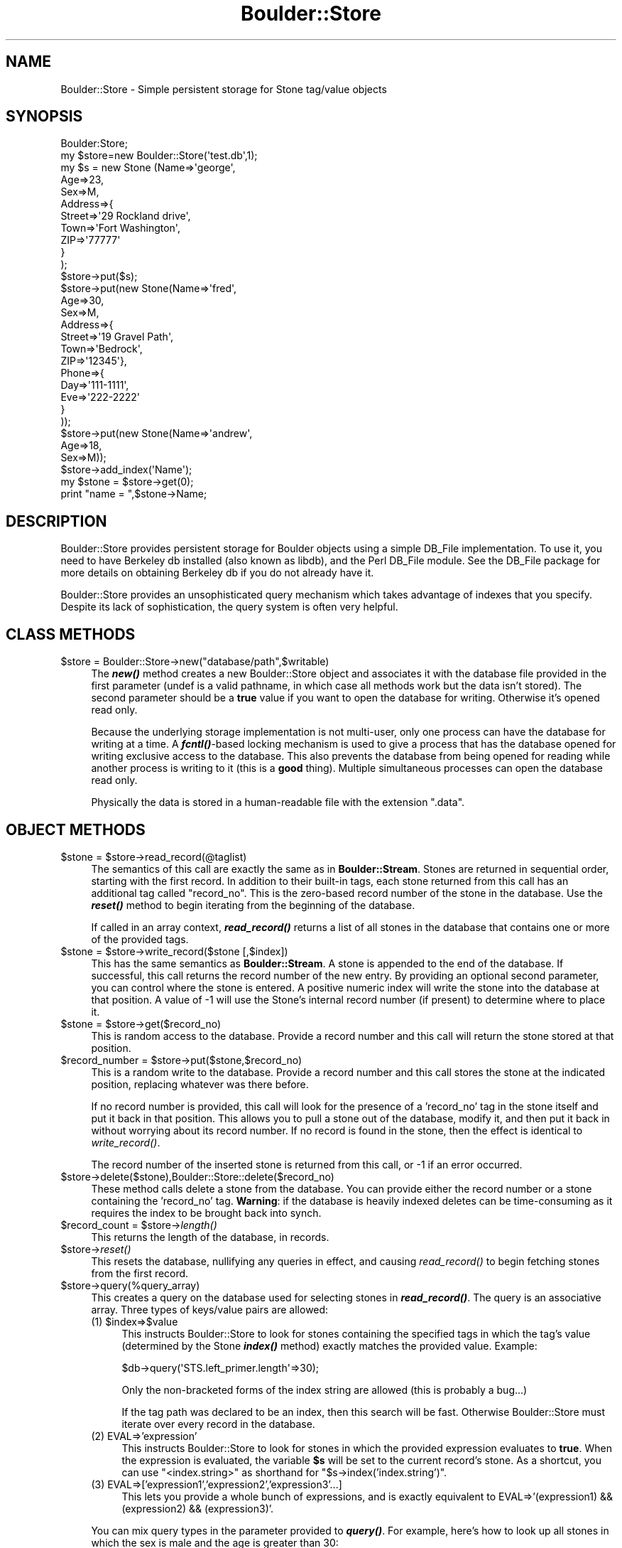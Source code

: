 .\" Automatically generated by Pod::Man 2.26 (Pod::Simple 3.23)
.\"
.\" Standard preamble:
.\" ========================================================================
.de Sp \" Vertical space (when we can't use .PP)
.if t .sp .5v
.if n .sp
..
.de Vb \" Begin verbatim text
.ft CW
.nf
.ne \\$1
..
.de Ve \" End verbatim text
.ft R
.fi
..
.\" Set up some character translations and predefined strings.  \*(-- will
.\" give an unbreakable dash, \*(PI will give pi, \*(L" will give a left
.\" double quote, and \*(R" will give a right double quote.  \*(C+ will
.\" give a nicer C++.  Capital omega is used to do unbreakable dashes and
.\" therefore won't be available.  \*(C` and \*(C' expand to `' in nroff,
.\" nothing in troff, for use with C<>.
.tr \(*W-
.ds C+ C\v'-.1v'\h'-1p'\s-2+\h'-1p'+\s0\v'.1v'\h'-1p'
.ie n \{\
.    ds -- \(*W-
.    ds PI pi
.    if (\n(.H=4u)&(1m=24u) .ds -- \(*W\h'-12u'\(*W\h'-12u'-\" diablo 10 pitch
.    if (\n(.H=4u)&(1m=20u) .ds -- \(*W\h'-12u'\(*W\h'-8u'-\"  diablo 12 pitch
.    ds L" ""
.    ds R" ""
.    ds C` ""
.    ds C' ""
'br\}
.el\{\
.    ds -- \|\(em\|
.    ds PI \(*p
.    ds L" ``
.    ds R" ''
.    ds C`
.    ds C'
'br\}
.\"
.\" Escape single quotes in literal strings from groff's Unicode transform.
.ie \n(.g .ds Aq \(aq
.el       .ds Aq '
.\"
.\" If the F register is turned on, we'll generate index entries on stderr for
.\" titles (.TH), headers (.SH), subsections (.SS), items (.Ip), and index
.\" entries marked with X<> in POD.  Of course, you'll have to process the
.\" output yourself in some meaningful fashion.
.\"
.\" Avoid warning from groff about undefined register 'F'.
.de IX
..
.nr rF 0
.if \n(.g .if rF .nr rF 1
.if (\n(rF:(\n(.g==0)) \{
.    if \nF \{
.        de IX
.        tm Index:\\$1\t\\n%\t"\\$2"
..
.        if !\nF==2 \{
.            nr % 0
.            nr F 2
.        \}
.    \}
.\}
.rr rF
.\"
.\" Accent mark definitions (@(#)ms.acc 1.5 88/02/08 SMI; from UCB 4.2).
.\" Fear.  Run.  Save yourself.  No user-serviceable parts.
.    \" fudge factors for nroff and troff
.if n \{\
.    ds #H 0
.    ds #V .8m
.    ds #F .3m
.    ds #[ \f1
.    ds #] \fP
.\}
.if t \{\
.    ds #H ((1u-(\\\\n(.fu%2u))*.13m)
.    ds #V .6m
.    ds #F 0
.    ds #[ \&
.    ds #] \&
.\}
.    \" simple accents for nroff and troff
.if n \{\
.    ds ' \&
.    ds ` \&
.    ds ^ \&
.    ds , \&
.    ds ~ ~
.    ds /
.\}
.if t \{\
.    ds ' \\k:\h'-(\\n(.wu*8/10-\*(#H)'\'\h"|\\n:u"
.    ds ` \\k:\h'-(\\n(.wu*8/10-\*(#H)'\`\h'|\\n:u'
.    ds ^ \\k:\h'-(\\n(.wu*10/11-\*(#H)'^\h'|\\n:u'
.    ds , \\k:\h'-(\\n(.wu*8/10)',\h'|\\n:u'
.    ds ~ \\k:\h'-(\\n(.wu-\*(#H-.1m)'~\h'|\\n:u'
.    ds / \\k:\h'-(\\n(.wu*8/10-\*(#H)'\z\(sl\h'|\\n:u'
.\}
.    \" troff and (daisy-wheel) nroff accents
.ds : \\k:\h'-(\\n(.wu*8/10-\*(#H+.1m+\*(#F)'\v'-\*(#V'\z.\h'.2m+\*(#F'.\h'|\\n:u'\v'\*(#V'
.ds 8 \h'\*(#H'\(*b\h'-\*(#H'
.ds o \\k:\h'-(\\n(.wu+\w'\(de'u-\*(#H)/2u'\v'-.3n'\*(#[\z\(de\v'.3n'\h'|\\n:u'\*(#]
.ds d- \h'\*(#H'\(pd\h'-\w'~'u'\v'-.25m'\f2\(hy\fP\v'.25m'\h'-\*(#H'
.ds D- D\\k:\h'-\w'D'u'\v'-.11m'\z\(hy\v'.11m'\h'|\\n:u'
.ds th \*(#[\v'.3m'\s+1I\s-1\v'-.3m'\h'-(\w'I'u*2/3)'\s-1o\s+1\*(#]
.ds Th \*(#[\s+2I\s-2\h'-\w'I'u*3/5'\v'-.3m'o\v'.3m'\*(#]
.ds ae a\h'-(\w'a'u*4/10)'e
.ds Ae A\h'-(\w'A'u*4/10)'E
.    \" corrections for vroff
.if v .ds ~ \\k:\h'-(\\n(.wu*9/10-\*(#H)'\s-2\u~\d\s+2\h'|\\n:u'
.if v .ds ^ \\k:\h'-(\\n(.wu*10/11-\*(#H)'\v'-.4m'^\v'.4m'\h'|\\n:u'
.    \" for low resolution devices (crt and lpr)
.if \n(.H>23 .if \n(.V>19 \
\{\
.    ds : e
.    ds 8 ss
.    ds o a
.    ds d- d\h'-1'\(ga
.    ds D- D\h'-1'\(hy
.    ds th \o'bp'
.    ds Th \o'LP'
.    ds ae ae
.    ds Ae AE
.\}
.rm #[ #] #H #V #F C
.\" ========================================================================
.\"
.IX Title "Boulder::Store 3"
.TH Boulder::Store 3 "2002-06-29" "perl v5.16.3" "User Contributed Perl Documentation"
.\" For nroff, turn off justification.  Always turn off hyphenation; it makes
.\" way too many mistakes in technical documents.
.if n .ad l
.nh
.SH "NAME"
Boulder::Store \- Simple persistent storage for Stone tag/value objects
.SH "SYNOPSIS"
.IX Header "SYNOPSIS"
.Vb 1
\& Boulder:Store;
\&
\& my $store=new Boulder::Store(\*(Aqtest.db\*(Aq,1);
\& my $s = new Stone (Name=>\*(Aqgeorge\*(Aq,
\&                    Age=>23,
\&                    Sex=>M,
\&                    Address=>{
\&                           Street=>\*(Aq29 Rockland drive\*(Aq,
\&                           Town=>\*(AqFort Washington\*(Aq,
\&                           ZIP=>\*(Aq77777\*(Aq
\&                           }
\&                       );
\& $store\->put($s);
\& $store\->put(new Stone(Name=>\*(Aqfred\*(Aq,
\&                       Age=>30,
\&                       Sex=>M,
\&                       Address=>{
\&                                   Street=>\*(Aq19 Gravel Path\*(Aq,
\&                                   Town=>\*(AqBedrock\*(Aq,
\&                                   ZIP=>\*(Aq12345\*(Aq},
\&                       Phone=>{
\&                                 Day=>\*(Aq111\-1111\*(Aq,
\&                                 Eve=>\*(Aq222\-2222\*(Aq
\&                                 }
\&                             ));
\& $store\->put(new Stone(Name=>\*(Aqandrew\*(Aq,
\&                       Age=>18,
\&                       Sex=>M));
\&
\& $store\->add_index(\*(AqName\*(Aq);
\&
\& my $stone = $store\->get(0);
\& print "name = ",$stone\->Name;
.Ve
.SH "DESCRIPTION"
.IX Header "DESCRIPTION"
Boulder::Store provides persistent storage for Boulder objects using a
simple DB_File implementation.  To use it, you need to have Berkeley
db installed (also known as libdb), and the Perl DB_File module.  See
the DB_File package for more details on obtaining Berkeley db if you
do not already have it.
.PP
Boulder::Store provides an unsophisticated query mechanism which takes
advantage of indexes that you specify.  Despite its lack of
sophistication, the query system is often very helpful.
.SH "CLASS METHODS"
.IX Header "CLASS METHODS"
.ie n .IP "$store = Boulder::Store\->new(""database/path"",$writable)" 4
.el .IP "\f(CW$store\fR = Boulder::Store\->new(``database/path'',$writable)" 4
.IX Item "$store = Boulder::Store->new(database/path,$writable)"
The \fB\f(BInew()\fB\fR method creates a new Boulder::Store object and associates
it with the database file provided in the first parameter (undef is a
valid pathname, in which case all methods work but the data isn't
stored).  The second parameter should be a \fBtrue\fR value if you want
to open the database for writing.  Otherwise it's opened read only.
.Sp
Because the underlying storage implementation is not multi-user, only
one process can have the database for writing at a time.  A
\&\fB\f(BIfcntl()\fB\fR\-based locking mechanism is used to give a process that has
the database opened for writing exclusive access to the database.
This also prevents the database from being opened for reading while
another process is writing to it (this is a \fBgood\fR thing).  Multiple
simultaneous processes can open the database read only.
.Sp
Physically the data is stored in a human-readable file with the
extension \*(L".data\*(R".
.SH "OBJECT METHODS"
.IX Header "OBJECT METHODS"
.ie n .IP "$stone = $store\->read_record(@taglist)" 4
.el .IP "\f(CW$stone\fR = \f(CW$store\fR\->read_record(@taglist)" 4
.IX Item "$stone = $store->read_record(@taglist)"
The semantics of this call are exactly the same as in
\&\fBBoulder::Stream\fR.  Stones are returned in sequential order, starting
with the first record.  In addition to their built-in tags, each stone
returned from this call has an additional tag called \*(L"record_no\*(R".
This is the zero-based record number of the stone in the database.
Use the \fB\f(BIreset()\fB\fR method to begin iterating from the beginning of the
database.
.Sp
If called in an array context, \fB\f(BIread_record()\fB\fR returns a list of all
stones in the database that contains one or more of the provided tags.
.ie n .IP "$stone = $store\->write_record($stone [,$index])" 4
.el .IP "\f(CW$stone\fR = \f(CW$store\fR\->write_record($stone [,$index])" 4
.IX Item "$stone = $store->write_record($stone [,$index])"
This has the same semantics as \fBBoulder::Stream\fR.  A stone is
appended to the end of the database.  If successful, this call returns
the record number of the new entry.  By providing an optional second
parameter, you can control where the stone is entered.  A positive
numeric index will write the stone into the database at that position.
A value of \-1 will use the Stone's internal record number (if present)
to determine where to place it.
.ie n .IP "$stone = $store\->get($record_no)" 4
.el .IP "\f(CW$stone\fR = \f(CW$store\fR\->get($record_no)" 4
.IX Item "$stone = $store->get($record_no)"
This is random access to the database.  Provide a record number and
this call will return the stone stored at that position.
.ie n .IP "$record_number = $store\->put($stone,$record_no)" 4
.el .IP "\f(CW$record_number\fR = \f(CW$store\fR\->put($stone,$record_no)" 4
.IX Item "$record_number = $store->put($stone,$record_no)"
This is a random write to the database.  Provide a record number and
this call stores the stone at the indicated position, replacing whatever
was there before.
.Sp
If no record number is provided, this call will look for the presence
of a 'record_no' tag in the stone itself and put it back in that
position.  This allows you to pull a stone out of the database, modify
it, and then put it back in without worrying about its record number.
If no record is found in the stone, then the effect is identical to
\&\fIwrite_record()\fR.
.Sp
The record number of the inserted stone is returned from this call, or
\&\-1 if an error occurred.
.ie n .IP "$store\->delete($stone),Boulder::Store::delete($record_no)" 4
.el .IP "\f(CW$store\fR\->delete($stone),Boulder::Store::delete($record_no)" 4
.IX Item "$store->delete($stone),Boulder::Store::delete($record_no)"
These method calls delete a stone from the database.  You can provide
either the record number or a stone containing the 'record_no' tag.
\&\fBWarning\fR: if the database is heavily indexed deletes can be
time-consuming as it requires the index to be brought back into synch.
.ie n .IP "$record_count = $store\->\fIlength()\fR" 4
.el .IP "\f(CW$record_count\fR = \f(CW$store\fR\->\fIlength()\fR" 4
.IX Item "$record_count = $store->length()"
This returns the length of the database, in records.
.ie n .IP "$store\->\fIreset()\fR" 4
.el .IP "\f(CW$store\fR\->\fIreset()\fR" 4
.IX Item "$store->reset()"
This resets the database, nullifying any queries in effect, and
causing \fIread_record()\fR to begin fetching stones from the first record.
.ie n .IP "$store\->query(%query_array)" 4
.el .IP "\f(CW$store\fR\->query(%query_array)" 4
.IX Item "$store->query(%query_array)"
This creates a query on the database used for selecting stones in
\&\fB\f(BIread_record()\fB\fR.  The query is an associative array.  Three types of
keys/value pairs are allowed:
.RS 4
.ie n .IP "(1) $index=>$value" 4
.el .IP "(1) \f(CW$index\fR=>$value" 4
.IX Item "(1) $index=>$value"
This instructs Boulder::Store to look for stones containing the
specified tags in which the tag's value (determined by the Stone
\&\fB\f(BIindex()\fB\fR method) exactly matches the provided
value.  Example:
.Sp
.Vb 1
\&        $db\->query(\*(AqSTS.left_primer.length\*(Aq=>30);
.Ve
.Sp
Only the non-bracketed forms of the index string are allowed (this
is probably a bug...)
.Sp
If the tag path was declared to be an index, then this search
will be fast.  Otherwise Boulder::Store must iterate over every
record in the database.
.IP "(2) EVAL=>'expression'" 4
.IX Item "(2) EVAL=>'expression'"
This instructs Boulder::Store to look for stones in which the
provided expression evaluates to \fBtrue\fR.  When the expression
is evaluated, the variable \fB\f(CB$s\fB\fR will be set to the current 
record's stone.  As a shortcut, you can use \*(L"<index.string>\*(R"
as shorthand for \*(L"$s\->index('index.string')\*(R".
.IP "(3) EVAL=>['expression1','expression2','expression3'...]" 4
.IX Item "(3) EVAL=>['expression1','expression2','expression3'...]"
This lets you provide a whole bunch of expressions, and is exactly
equivalent to EVAL=>'(expression1) && (expression2) && (expression3)'.
.RE
.RS 4
.Sp
You can mix query types in the parameter provided to \fB\f(BIquery()\fB\fR.
For example, here's how to look up all stones in which the sex is
male and the age is greater than 30:
.Sp
.Vb 1
\&        $db\->query(\*(Aqsex\*(Aq=>\*(AqM\*(Aq,EVAL=>\*(Aq<age> > 30\*(Aq);
.Ve
.Sp
When a query is in effect, \fB\f(BIread_record()\fB\fR returns only Stones
that satisfy the query.  In an array context, \fB\f(BIread_record()\fB\fR 
returns a list of all Stones that satisfy the query.  When no
more satisfactory Stones are found, \fB\f(BIread_record()\fB\fR returns
\&\fBundef\fR until a new query is entered or \fB\f(BIreset()\fB\fR is called.
.RE
.ie n .IP "$store\->add_index(@indices)" 4
.el .IP "\f(CW$store\fR\->add_index(@indices)" 4
.IX Item "$store->add_index(@indices)"
Declare one or more tag paths to be a part of a fast index.
\&\fB\f(BIread_record()\fB\fR will take advantage of this record when processing
queries.  For example:
.Sp
.Vb 1
\&        $db\->add_index(\*(Aqage\*(Aq,\*(Aqsex\*(Aq,\*(Aqperson.pets\*(Aq);
.Ve
.Sp
You can add indexes any time you like, when the database is first
created or later.  There is a trade off:  \fB\f(BIwrite_record()\fB\fR,
\&\fB\f(BIput()\fB\fR, and other data-modifying calls will become slower as 
more indexes are added.
.Sp
The index is stored in an external file with the extension \*(L".index\*(R".
An index file is created even if you haven't indexed any tags.
.ie n .IP "$store\->\fIreindex_all()\fR" 4
.el .IP "\f(CW$store\fR\->\fIreindex_all()\fR" 4
.IX Item "$store->reindex_all()"
Call this if the index gets screwed up (or lost).  It rebuilds it
from scratch.
.SH "CAVEATS"
.IX Header "CAVEATS"
Boulder::Store makes heavy use of the \fIflock()\fR call in order to avoid
corruption of DB_File databases when multiple processes try to write
simultaneously.  \fIflock()\fR may not work correctly across \s-1NFS\s0 mounts,
particularly on Linux machines that are not running the rpc.lockd
daemon.  Please confirm that your \fIflock()\fR works across \s-1NFS\s0 before
attempting to use Boulder::Store.  If the store.t test hangs during
testing, this is the likely culprit.
.SH "AUTHOR"
.IX Header "AUTHOR"
Lincoln D. Stein <lstein@cshl.org>, Cold Spring Harbor Laboratory,
Cold Spring Harbor, \s-1NY\s0.  This module can be used and distributed on
the same terms as Perl itself.
.SH "SEE ALSO"
.IX Header "SEE ALSO"
Boulder, Boulder::Stream, Stone
